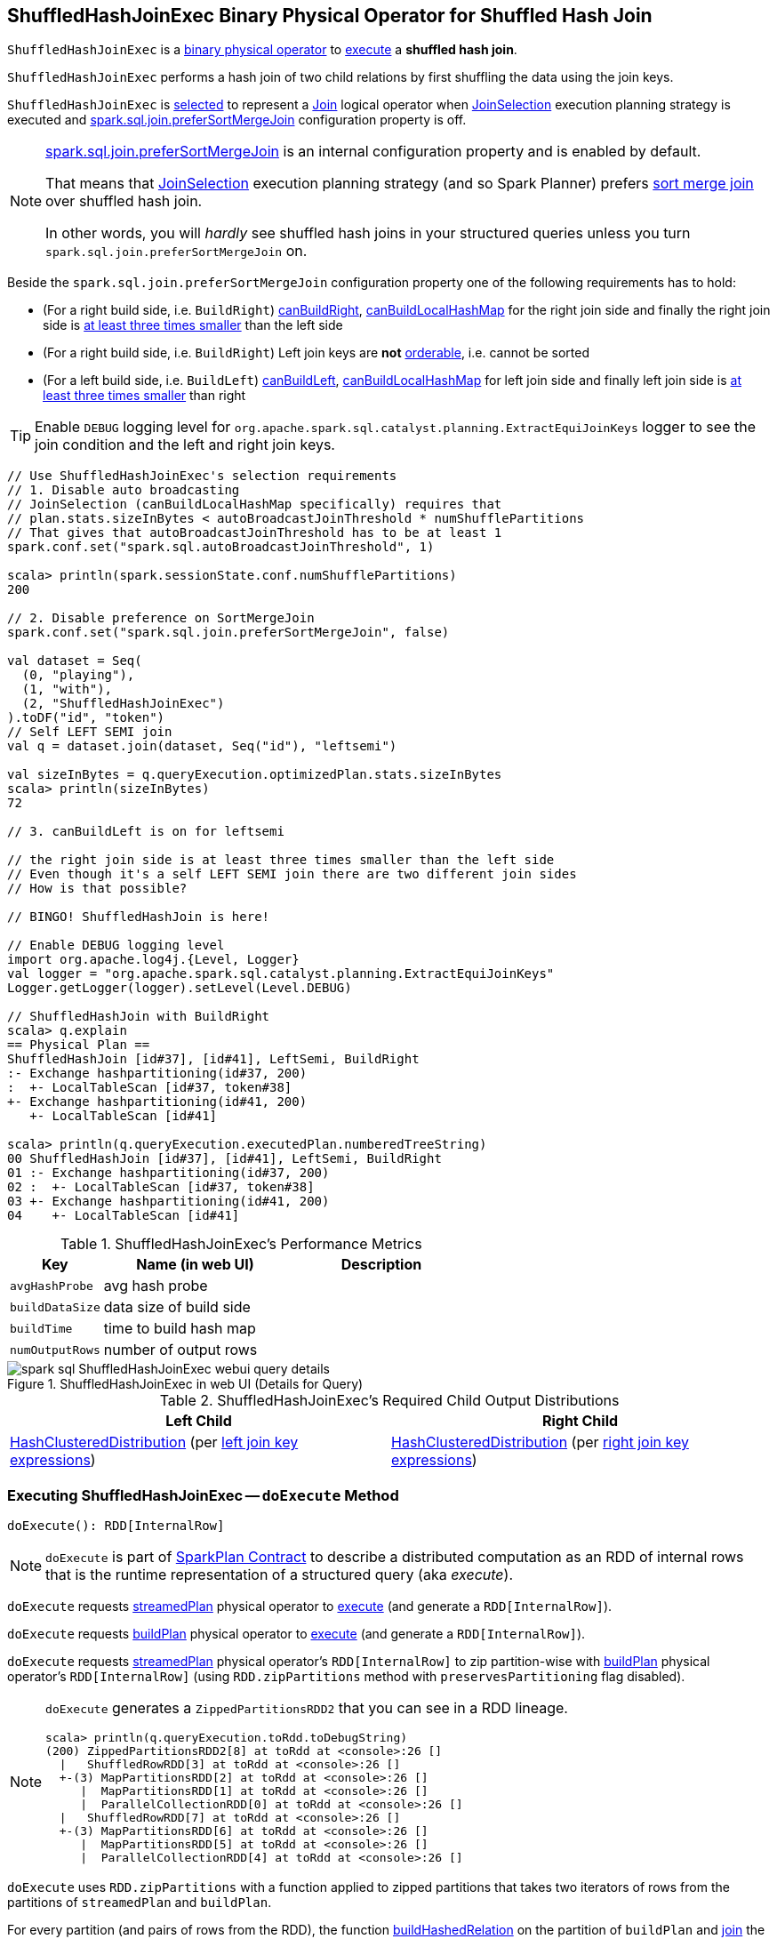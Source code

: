 == [[ShuffledHashJoinExec]] ShuffledHashJoinExec Binary Physical Operator for Shuffled Hash Join

`ShuffledHashJoinExec` is a link:spark-sql-SparkPlan.adoc#BinaryExecNode[binary physical operator] to <<doExecute, execute>> a *shuffled hash join*.

`ShuffledHashJoinExec` performs a hash join of two child relations by first shuffling the data using the join keys.

`ShuffledHashJoinExec` is <<creating-instance, selected>> to represent a link:spark-sql-LogicalPlan-Join.adoc[Join] logical operator when link:spark-sql-SparkStrategy-JoinSelection.adoc[JoinSelection] execution planning strategy is executed and link:spark-sql-properties.adoc#spark.sql.join.preferSortMergeJoin[spark.sql.join.preferSortMergeJoin] configuration property is off.

[NOTE]
====
link:spark-sql-properties.adoc#spark.sql.join.preferSortMergeJoin[spark.sql.join.preferSortMergeJoin] is an internal configuration property and is enabled by default.

That means that link:spark-sql-SparkStrategy-JoinSelection.adoc[JoinSelection] execution planning strategy (and so Spark Planner) prefers link:spark-sql-SparkPlan-SortMergeJoinExec.adoc[sort merge join] over shuffled hash join.

In other words, you will _hardly_ see shuffled hash joins in your structured queries unless you turn `spark.sql.join.preferSortMergeJoin` on.
====

Beside the `spark.sql.join.preferSortMergeJoin` configuration property one of the following requirements has to hold:

* (For a right build side, i.e. `BuildRight`) link:spark-sql-SparkStrategy-JoinSelection.adoc#canBuildRight[canBuildRight], link:spark-sql-SparkStrategy-JoinSelection.adoc#canBuildLocalHashMap[canBuildLocalHashMap] for the right join side and finally the right join side is link:spark-sql-SparkStrategy-JoinSelection.adoc#muchSmaller[at least three times smaller] than the left side

* (For a right build side, i.e. `BuildRight`) Left join keys are *not* link:spark-sql-SparkPlan-SortMergeJoinExec.adoc#orderable[orderable], i.e. cannot be sorted

* (For a left build side, i.e. `BuildLeft`) link:spark-sql-SparkStrategy-JoinSelection.adoc#canBuildLeft[canBuildLeft], link:spark-sql-SparkStrategy-JoinSelection.adoc#canBuildLocalHashMap[canBuildLocalHashMap] for left join side and finally left join side is link:spark-sql-SparkStrategy-JoinSelection.adoc#muchSmaller[at least three times smaller] than right

[TIP]
====
Enable `DEBUG` logging level for `org.apache.spark.sql.catalyst.planning.ExtractEquiJoinKeys` logger to see the join condition and the left and right join keys.
====

[source, scala]
----
// Use ShuffledHashJoinExec's selection requirements
// 1. Disable auto broadcasting
// JoinSelection (canBuildLocalHashMap specifically) requires that
// plan.stats.sizeInBytes < autoBroadcastJoinThreshold * numShufflePartitions
// That gives that autoBroadcastJoinThreshold has to be at least 1
spark.conf.set("spark.sql.autoBroadcastJoinThreshold", 1)

scala> println(spark.sessionState.conf.numShufflePartitions)
200

// 2. Disable preference on SortMergeJoin
spark.conf.set("spark.sql.join.preferSortMergeJoin", false)

val dataset = Seq(
  (0, "playing"),
  (1, "with"),
  (2, "ShuffledHashJoinExec")
).toDF("id", "token")
// Self LEFT SEMI join
val q = dataset.join(dataset, Seq("id"), "leftsemi")

val sizeInBytes = q.queryExecution.optimizedPlan.stats.sizeInBytes
scala> println(sizeInBytes)
72

// 3. canBuildLeft is on for leftsemi

// the right join side is at least three times smaller than the left side
// Even though it's a self LEFT SEMI join there are two different join sides
// How is that possible?

// BINGO! ShuffledHashJoin is here!

// Enable DEBUG logging level
import org.apache.log4j.{Level, Logger}
val logger = "org.apache.spark.sql.catalyst.planning.ExtractEquiJoinKeys"
Logger.getLogger(logger).setLevel(Level.DEBUG)

// ShuffledHashJoin with BuildRight
scala> q.explain
== Physical Plan ==
ShuffledHashJoin [id#37], [id#41], LeftSemi, BuildRight
:- Exchange hashpartitioning(id#37, 200)
:  +- LocalTableScan [id#37, token#38]
+- Exchange hashpartitioning(id#41, 200)
   +- LocalTableScan [id#41]

scala> println(q.queryExecution.executedPlan.numberedTreeString)
00 ShuffledHashJoin [id#37], [id#41], LeftSemi, BuildRight
01 :- Exchange hashpartitioning(id#37, 200)
02 :  +- LocalTableScan [id#37, token#38]
03 +- Exchange hashpartitioning(id#41, 200)
04    +- LocalTableScan [id#41]
----

[[metrics]]
.ShuffledHashJoinExec's Performance Metrics
[cols="1,2,2",options="header",width="100%"]
|===
| Key
| Name (in web UI)
| Description

| [[avgHashProbe]] `avgHashProbe`
| avg hash probe
|

| [[buildDataSize]] `buildDataSize`
| data size of build side
|

| [[buildTime]] `buildTime`
| time to build hash map
|

| [[numOutputRows]] `numOutputRows`
| number of output rows
|
|===

.ShuffledHashJoinExec in web UI (Details for Query)
image::images/spark-sql-ShuffledHashJoinExec-webui-query-details.png[align="center"]

[[requiredChildDistribution]]
.ShuffledHashJoinExec's Required Child Output Distributions
[cols="1,1",options="header",width="100%"]
|===
| Left Child
| Right Child

| link:spark-sql-HashClusteredDistribution.adoc[HashClusteredDistribution] (per <<leftKeys, left join key expressions>>)
| link:spark-sql-HashClusteredDistribution.adoc[HashClusteredDistribution] (per <<rightKeys, right join key expressions>>)
|===

=== [[doExecute]] Executing ShuffledHashJoinExec -- `doExecute` Method

[source, scala]
----
doExecute(): RDD[InternalRow]
----

NOTE: `doExecute` is part of link:spark-sql-SparkPlan.adoc#doExecute[SparkPlan Contract] to describe a distributed computation as an RDD of internal rows that is the runtime representation of a structured query (aka _execute_).

`doExecute` requests link:spark-sql-HashJoin.adoc#streamedPlan[streamedPlan] physical operator to link:spark-sql-SparkPlan.adoc#execute[execute] (and generate a `RDD[InternalRow]`).

`doExecute` requests link:spark-sql-HashJoin.adoc#buildPlan[buildPlan] physical operator to link:spark-sql-SparkPlan.adoc#execute[execute] (and generate a `RDD[InternalRow]`).

`doExecute` requests link:spark-sql-HashJoin.adoc#streamedPlan[streamedPlan] physical operator's `RDD[InternalRow]` to zip partition-wise with link:spark-sql-HashJoin.adoc#buildPlan[buildPlan] physical operator's `RDD[InternalRow]` (using `RDD.zipPartitions` method with `preservesPartitioning` flag disabled).

[NOTE]
====
`doExecute` generates a `ZippedPartitionsRDD2` that you can see in a RDD lineage.

[source, scala]
----
scala> println(q.queryExecution.toRdd.toDebugString)
(200) ZippedPartitionsRDD2[8] at toRdd at <console>:26 []
  |   ShuffledRowRDD[3] at toRdd at <console>:26 []
  +-(3) MapPartitionsRDD[2] at toRdd at <console>:26 []
     |  MapPartitionsRDD[1] at toRdd at <console>:26 []
     |  ParallelCollectionRDD[0] at toRdd at <console>:26 []
  |   ShuffledRowRDD[7] at toRdd at <console>:26 []
  +-(3) MapPartitionsRDD[6] at toRdd at <console>:26 []
     |  MapPartitionsRDD[5] at toRdd at <console>:26 []
     |  ParallelCollectionRDD[4] at toRdd at <console>:26 []
----
====

`doExecute` uses `RDD.zipPartitions` with a function applied to zipped partitions that takes two iterators of rows from the partitions of `streamedPlan` and `buildPlan`.

For every partition (and pairs of rows from the RDD), the function <<buildHashedRelation, buildHashedRelation>> on the partition of `buildPlan` and link:spark-sql-HashJoin.adoc#join[join] the `streamedPlan` partition iterator, the link:spark-sql-HashedRelation.adoc[HashedRelation], <<numOutputRows, numOutputRows>> and <<avgHashProbe, avgHashProbe>> SQL metrics.

=== [[buildHashedRelation]] Building HashedRelation for Internal Rows -- `buildHashedRelation` Internal Method

[source, scala]
----
buildHashedRelation(iter: Iterator[InternalRow]): HashedRelation
----

`buildHashedRelation` creates a link:spark-sql-HashedRelation.adoc#apply[HashedRelation] (for the input `iter` iterator of `InternalRows`, link:spark-sql-HashJoin.adoc#buildKeys[buildKeys] and the current `TaskMemoryManager`).

NOTE: `buildHashedRelation` uses `TaskContext.get()` to access the current `TaskContext` that in turn is used to access the `TaskMemoryManager`.

`buildHashedRelation` records the time to create the `HashedRelation` as <<buildTime, buildTime>>.

`buildHashedRelation` requests the `HashedRelation` for link:spark-sql-KnownSizeEstimation.adoc#estimatedSize[estimatedSize] that is recorded as <<buildDataSize, buildDataSize>>.

NOTE: `buildHashedRelation` is used exclusively when `ShuffledHashJoinExec` is requested to <<doExecute, execute>> (when link:spark-sql-HashJoin.adoc#streamedPlan[streamedPlan] and link:spark-sql-HashJoin.adoc#buildPlan[buildPlan] physical operators are executed and their RDDs zipped partition-wise using `RDD.zipPartitions` method).

=== [[creating-instance]] Creating ShuffledHashJoinExec Instance

`ShuffledHashJoinExec` takes the following when created:

* [[leftKeys]] Left join key link:spark-sql-Expression.adoc[expressions]
* [[rightKeys]] Right join key link:spark-sql-Expression.adoc[expressions]
* [[joinType]] link:spark-sql-joins.adoc#join-types[Join type]
* [[buildSide]] `BuildSide`
* [[condition]] Optional join condition link:spark-sql-Expression.adoc[expression]
* [[left]] Left link:spark-sql-SparkPlan.adoc[physical operator]
* [[right]] Right link:spark-sql-SparkPlan.adoc[physical operator]
